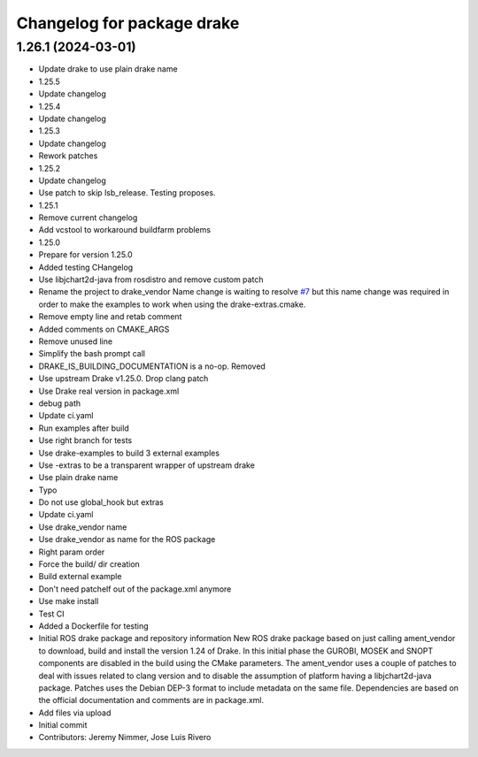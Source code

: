 ^^^^^^^^^^^^^^^^^^^^^^^^^^^
Changelog for package drake
^^^^^^^^^^^^^^^^^^^^^^^^^^^

1.26.1 (2024-03-01)
-------------------
* Update drake to use plain drake name
* 1.25.5
* Update changelog
* 1.25.4
* Update changelog
* 1.25.3
* Update changelog
* Rework patches
* 1.25.2
* Update changelog
* Use patch to skip lsb_release. Testing proposes.
* 1.25.1
* Remove current changelog
* Add vcstool to workaround buildfarm problems
* 1.25.0
* Prepare for version 1.25.0
* Added testing CHangelog
* Use libjchart2d-java from rosdistro and remove custom patch
* Rename the project to drake_vendor
  Name change is waiting to resolve `#7 <https://github.com/j-rivero/ros-drake-vendor/issues/7>`_ but this name change was
  required in order to make the examples to work when using the
  drake-extras.cmake.
* Remove empty line and retab comment
* Added comments on CMAKE_ARGS
* Remove unused line
* Simplify the bash prompt call
* DRAKE_IS_BUILDING_DOCUMENTATION is a no-op. Removed
* Use upstream Drake v1.25.0. Drop clang patch
* Use Drake real version in package.xml
* debug path
* Update ci.yaml
* Run examples after build
* Use right branch for tests
* Use drake-examples to build 3 external examples
* Use -extras to be a transparent wrapper of upstream drake
* Use plain drake name
* Typo
* Do not use global_hook but extras
* Update ci.yaml
* Use drake_vendor name
* Use drake_vendor as name for the ROS package
* Right param order
* Force the build/ dir creation
* Build external example
* Don't need patchelf out of the package.xml anymore
* Use make install
* Test CI
* Added a Dockerfile for testing
* Initial ROS drake package and repository information
  New ROS drake package based on just calling ament_vendor
  to download, build and install the version 1.24 of Drake.
  In this initial phase the GUROBI, MOSEK and SNOPT
  components are disabled in the build using the CMake
  parameters.
  The ament_vendor uses a couple of patches to deal with
  issues related to clang version and to disable the
  assumption of platform having a libjchart2d-java package.
  Patches uses the Debian DEP-3 format to include metadata
  on the same file.
  Dependencies are based on the official documentation and
  comments are in package.xml.
* Add files via upload
* Initial commit
* Contributors: Jeremy Nimmer, Jose Luis Rivero
